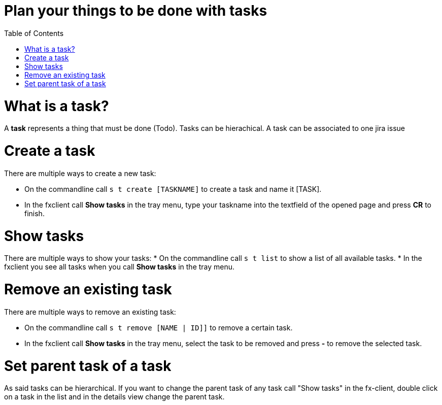 = Plan your things to be done with tasks
:nofooter:
:toc:

= What is a task?

A *task* represents a thing that must be done (Todo).
Tasks can be hierachical.
A task can be associated to one jira issue

= Create a task

There are multiple ways to create a new task:

* On the commandline call ``s t create [TASKNAME]`` to create a task and name it [TASK].
* In the fxclient call *Show tasks* in the tray menu, type your taskname into the textfield of the opened page and press *CR* to finish.

= Show tasks

There are multiple ways to show your tasks:
* On the commandline call ``s t list`` to show a list of all available tasks.
* In the fxclient you see all tasks when you call *Show tasks* in the tray menu.

= Remove an existing task

There are multiple ways to remove an existing task:

* On the commandline call ``s t remove [NAME | ID]]`` to remove a certain task.
* In the fxclient call *Show tasks* in the tray menu, select the task to be removed and press *-* to remove the selected task.

= Set parent task of a task

As said tasks can be hierarchical. If you want to change the parent task of any task call "Show tasks"
in the fx-client, double click on a task in the list and in the details view change the parent task.

